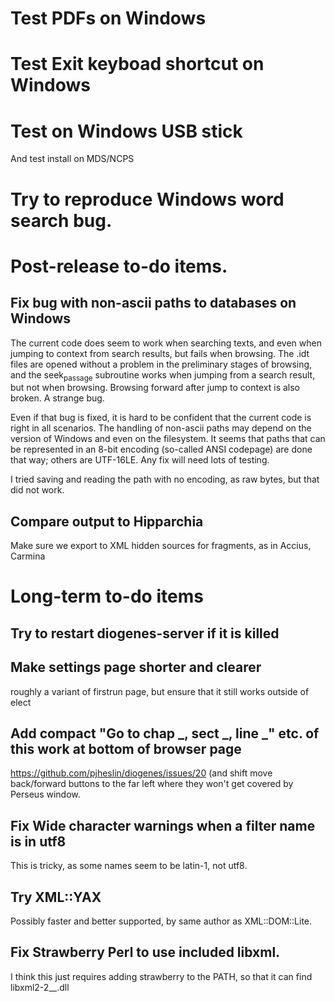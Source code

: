 * Test PDFs on Windows
* Test Exit keyboad shortcut on Windows
* Test on Windows USB stick
And test install on MDS/NCPS
* Try to reproduce Windows word search bug.

* Post-release to-do items.
** Fix bug with non-ascii paths to databases on Windows
The current code does seem to work when searching texts, and even when jumping to context from search results, but fails when browsing.  The .idt files are opened without a problem in the preliminary stages of browsing, and the seek_passage subroutine works when jumping from a search result, but not when browsing.  Browsing forward after jump to context is also broken.  A strange bug.

Even if that bug is fixed, it is hard to be confident that the current code is right in all scenarios.  The handling of non-ascii paths may depend on the version of Windows and even on the filesystem.  It seems that paths that can be represented in an 8-bit encoding (so-called ANSI codepage) are done that way; others are UTF-16LE.  Any fix will need lots of testing.

I tried saving and reading the path with no encoding, as raw bytes, but that did not work.

** Compare output to Hipparchia
Make sure we export to XML hidden sources for fragments, as in Accius, Carmina
* Long-term to-do items
** Try to restart diogenes-server if it is killed
** Make settings page shorter and clearer
   roughly a variant of firstrun page, but ensure that it still works outside of elect
** Add compact "Go to chap _, sect _, line _" etc. of this work at bottom of browser page
https://github.com/pjheslin/diogenes/issues/20
(and shift move back/forward buttons to the far left where they won't get covered by Perseus window.
** Fix Wide character warnings when a filter name is in utf8
This is tricky, as some names seem to be latin-1, not utf8.
** Try XML::YAX
Possibly faster and better supported, by same author as XML::DOM::Lite.
** Fix Strawberry Perl to use included libxml.
I think this just requires adding strawberry\c\bin to the PATH, so that it can find libxml2-2__.dll
